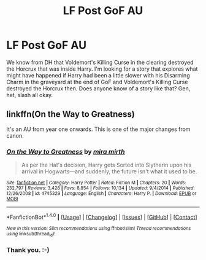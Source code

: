 #+TITLE: LF Post GoF AU

* LF Post GoF AU
:PROPERTIES:
:Author: wont_eat_bugs
:Score: 3
:DateUnix: 1474738037.0
:DateShort: 2016-Sep-24
:FlairText: Request
:END:
We know from DH that Voldemort's Killing Curse in the clearing destroyed the Horcrux that was inside Harry. I'm looking for a story that explores what might have happened if Harry had been a little slower with his Disarming Charm in the graveyard at the end of GoF and Voldemort's Killing Curse destroyed the Horcrux then. Does anyone know of a story like that? Gen, het, slash all okay.


** linkffn(On the Way to Greatness)

It's an AU from year one onwards. This is one of the major changes from canon.
:PROPERTIES:
:Author: PsychoGeek
:Score: 3
:DateUnix: 1474738864.0
:DateShort: 2016-Sep-24
:END:

*** [[http://www.fanfiction.net/s/4745329/1/][*/On the Way to Greatness/*]] by [[https://www.fanfiction.net/u/1541187/mira-mirth][/mira mirth/]]

#+begin_quote
  As per the Hat's decision, Harry gets Sorted into Slytherin upon his arrival in Hogwarts---and suddenly, the future isn't what it used to be.
#+end_quote

^{/Site/: [[http://www.fanfiction.net/][fanfiction.net]] *|* /Category/: Harry Potter *|* /Rated/: Fiction M *|* /Chapters/: 20 *|* /Words/: 232,797 *|* /Reviews/: 3,428 *|* /Favs/: 8,854 *|* /Follows/: 10,134 *|* /Updated/: 9/4/2014 *|* /Published/: 12/26/2008 *|* /id/: 4745329 *|* /Language/: English *|* /Characters/: Harry P. *|* /Download/: [[http://www.ff2ebook.com/old/ffn-bot/index.php?id=4745329&source=ff&filetype=epub][EPUB]] or [[http://www.ff2ebook.com/old/ffn-bot/index.php?id=4745329&source=ff&filetype=mobi][MOBI]]}

--------------

*FanfictionBot*^{1.4.0} *|* [[[https://github.com/tusing/reddit-ffn-bot/wiki/Usage][Usage]]] | [[[https://github.com/tusing/reddit-ffn-bot/wiki/Changelog][Changelog]]] | [[[https://github.com/tusing/reddit-ffn-bot/issues/][Issues]]] | [[[https://github.com/tusing/reddit-ffn-bot/][GitHub]]] | [[[https://www.reddit.com/message/compose?to=tusing][Contact]]]

^{/New in this version: Slim recommendations using/ ffnbot!slim! /Thread recommendations using/ linksub(thread_id)!}
:PROPERTIES:
:Author: FanfictionBot
:Score: 1
:DateUnix: 1474738877.0
:DateShort: 2016-Sep-24
:END:


*** Thank you. :-)
:PROPERTIES:
:Author: wont_eat_bugs
:Score: 1
:DateUnix: 1474743000.0
:DateShort: 2016-Sep-24
:END:
